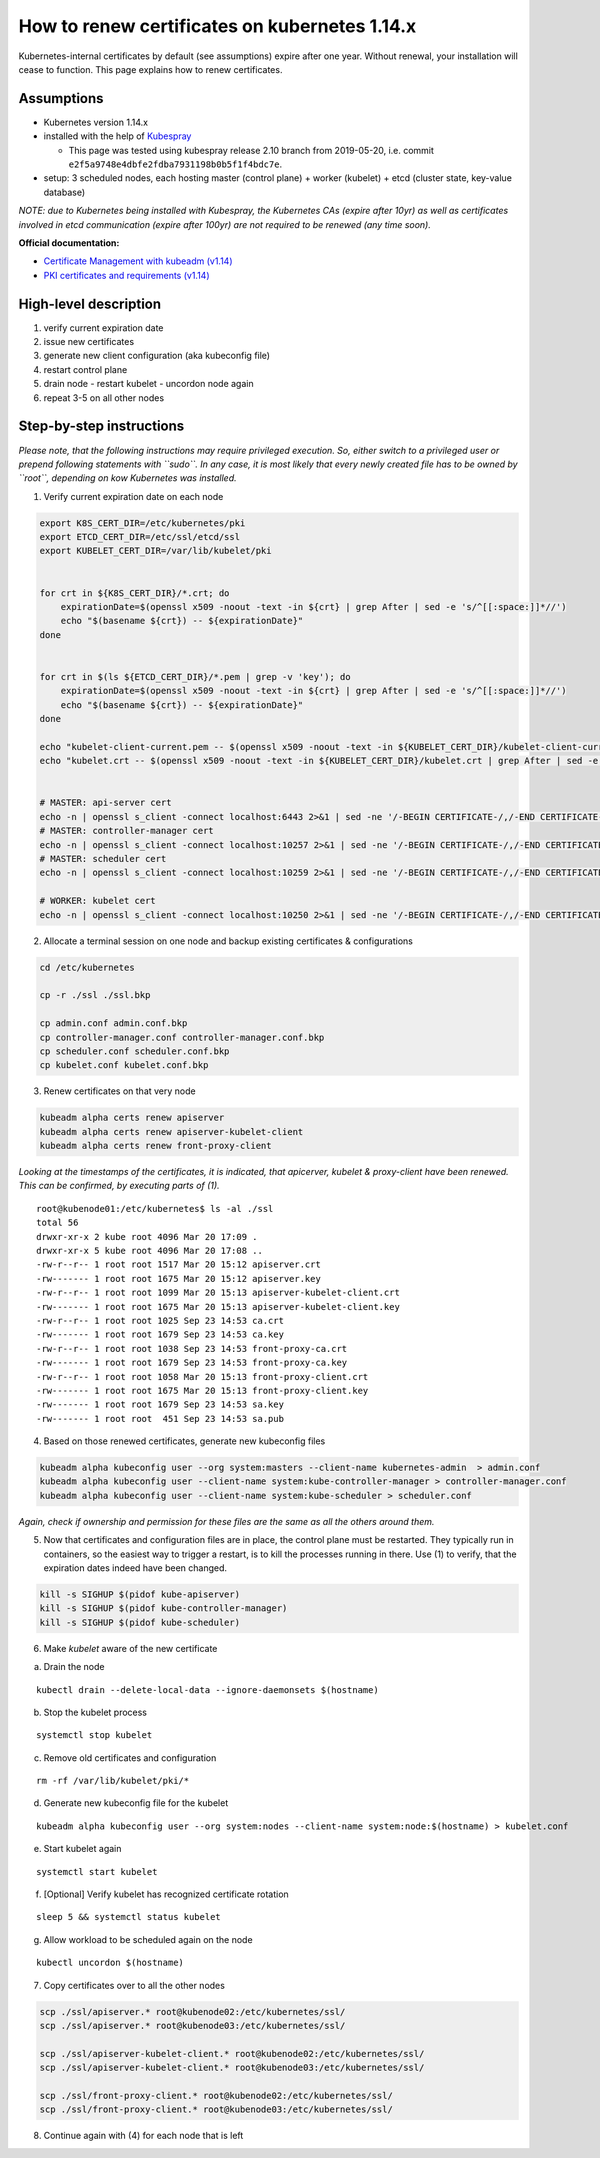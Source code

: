 How to renew certificates on kubernetes 1.14.x
~~~~~~~~~~~~~~~~~~~~~~~~~~~~~~~~~~~~~~~~~~~~~~

Kubernetes-internal certificates by default (see assumptions) expire after one year. Without renewal, your installation will cease to function.
This page explains how to renew certificates.

Assumptions
-----------

-  Kubernetes version 1.14.x
-  installed with the help of `Kubespray <https://github.com/kubernetes-sigs/kubespray>`__

   - This page was tested using kubespray release 2.10 branch from 2019-05-20, i.e. commit ``e2f5a9748e4dbfe2fdba7931198b0b5f1f4bdc7e``.
-  setup: 3 scheduled nodes, each hosting master (control plane) +
   worker (kubelet) + etcd (cluster state, key-value database)

*NOTE: due to Kubernetes being installed with Kubespray, the Kubernetes
CAs (expire after 10yr) as well as certificates involved in etcd
communication (expire after 100yr) are not required to be renewed (any
time soon).*

**Official documentation:**

* `Certificate Management with kubeadm (v1.14) <https://v1-14.docs.kubernetes.io/docs/tasks/administer-cluster/kubeadm/kubeadm-certs/>`__
* `PKI certificates and requirements (v1.14) <https://v1-14.docs.kubernetes.io/docs/setup/best-practices/certificates/>`__

High-level description
----------------------

1. verify current expiration date
2. issue new certificates
3. generate new client configuration (aka kubeconfig file)
4. restart control plane
5. drain node - restart kubelet - uncordon node again
6. repeat 3-5 on all other nodes

Step-by-step instructions
-------------------------

*Please note, that the following instructions may require privileged
execution. So, either switch to a privileged user or prepend following
statements with ``sudo``. In any case, it is most likely that every
newly created file has to be owned by ``root``, depending on kow
Kubernetes was installed.*

1. Verify current expiration date on each node

.. code:: bash


   export K8S_CERT_DIR=/etc/kubernetes/pki
   export ETCD_CERT_DIR=/etc/ssl/etcd/ssl
   export KUBELET_CERT_DIR=/var/lib/kubelet/pki


   for crt in ${K8S_CERT_DIR}/*.crt; do
       expirationDate=$(openssl x509 -noout -text -in ${crt} | grep After | sed -e 's/^[[:space:]]*//')
       echo "$(basename ${crt}) -- ${expirationDate}"
   done


   for crt in $(ls ${ETCD_CERT_DIR}/*.pem | grep -v 'key'); do
       expirationDate=$(openssl x509 -noout -text -in ${crt} | grep After | sed -e 's/^[[:space:]]*//')
       echo "$(basename ${crt}) -- ${expirationDate}"
   done

   echo "kubelet-client-current.pem -- $(openssl x509 -noout -text -in ${KUBELET_CERT_DIR}/kubelet-client-current.pem | grep After | sed -e 's/^[[:space:]]*//')"
   echo "kubelet.crt -- $(openssl x509 -noout -text -in ${KUBELET_CERT_DIR}/kubelet.crt | grep After | sed -e 's/^[[:space:]]*//')"


   # MASTER: api-server cert
   echo -n | openssl s_client -connect localhost:6443 2>&1 | sed -ne '/-BEGIN CERTIFICATE-/,/-END CERTIFICATE-/p' | openssl x509 -text -noout | grep Not
   # MASTER: controller-manager cert
   echo -n | openssl s_client -connect localhost:10257 2>&1 | sed -ne '/-BEGIN CERTIFICATE-/,/-END CERTIFICATE-/p' | openssl x509 -text -noout | grep Not
   # MASTER: scheduler cert
   echo -n | openssl s_client -connect localhost:10259 2>&1 | sed -ne '/-BEGIN CERTIFICATE-/,/-END CERTIFICATE-/p' | openssl x509 -text -noout | grep Not

   # WORKER: kubelet cert
   echo -n | openssl s_client -connect localhost:10250 2>&1 | sed -ne '/-BEGIN CERTIFICATE-/,/-END CERTIFICATE-/p' | openssl x509 -text -noout | grep Not

2. Allocate a terminal session on one node and backup existing
   certificates & configurations

.. code:: bash

   cd /etc/kubernetes

   cp -r ./ssl ./ssl.bkp

   cp admin.conf admin.conf.bkp
   cp controller-manager.conf controller-manager.conf.bkp
   cp scheduler.conf scheduler.conf.bkp
   cp kubelet.conf kubelet.conf.bkp

3. Renew certificates on that very node

.. code:: bash

   kubeadm alpha certs renew apiserver
   kubeadm alpha certs renew apiserver-kubelet-client
   kubeadm alpha certs renew front-proxy-client

*Looking at the timestamps of the certificates, it is indicated, that apicerver, kubelet & proxy-client have been
renewed. This can be confirmed, by executing parts of (1).*

::

   root@kubenode01:/etc/kubernetes$ ls -al ./ssl
   total 56
   drwxr-xr-x 2 kube root 4096 Mar 20 17:09 .
   drwxr-xr-x 5 kube root 4096 Mar 20 17:08 ..
   -rw-r--r-- 1 root root 1517 Mar 20 15:12 apiserver.crt
   -rw------- 1 root root 1675 Mar 20 15:12 apiserver.key
   -rw-r--r-- 1 root root 1099 Mar 20 15:13 apiserver-kubelet-client.crt
   -rw------- 1 root root 1675 Mar 20 15:13 apiserver-kubelet-client.key
   -rw-r--r-- 1 root root 1025 Sep 23 14:53 ca.crt
   -rw------- 1 root root 1679 Sep 23 14:53 ca.key
   -rw-r--r-- 1 root root 1038 Sep 23 14:53 front-proxy-ca.crt
   -rw------- 1 root root 1679 Sep 23 14:53 front-proxy-ca.key
   -rw-r--r-- 1 root root 1058 Mar 20 15:13 front-proxy-client.crt
   -rw------- 1 root root 1675 Mar 20 15:13 front-proxy-client.key
   -rw------- 1 root root 1679 Sep 23 14:53 sa.key
   -rw------- 1 root root  451 Sep 23 14:53 sa.pub

4. Based on those renewed certificates, generate new kubeconfig files

.. code:: bash

   kubeadm alpha kubeconfig user --org system:masters --client-name kubernetes-admin  > admin.conf
   kubeadm alpha kubeconfig user --client-name system:kube-controller-manager > controller-manager.conf
   kubeadm alpha kubeconfig user --client-name system:kube-scheduler > scheduler.conf

*Again, check if ownership and permission for these files are the same
as all the others around them.*

5. Now that certificates and configuration files are in place, the
   control plane must be restarted. They typically run in containers, so
   the easiest way to trigger a restart, is to kill the processes
   running in there. Use (1) to verify, that the expiration dates indeed
   have been changed.

.. code:: bash

   kill -s SIGHUP $(pidof kube-apiserver)
   kill -s SIGHUP $(pidof kube-controller-manager)
   kill -s SIGHUP $(pidof kube-scheduler)

6. Make *kubelet* aware of the new certificate

a) Drain the node

::

   kubectl drain --delete-local-data --ignore-daemonsets $(hostname)

b) Stop the kubelet process

::

   systemctl stop kubelet

c) Remove old certificates and configuration

::

   rm -rf /var/lib/kubelet/pki/*

d) Generate new kubeconfig file for the kubelet

::

   kubeadm alpha kubeconfig user --org system:nodes --client-name system:node:$(hostname) > kubelet.conf

e) Start kubelet again

::

   systemctl start kubelet

f) [Optional] Verify kubelet has recognized certificate rotation

::

   sleep 5 && systemctl status kubelet

g) Allow workload to be scheduled again on the node

::

   kubectl uncordon $(hostname)

7. Copy certificates over to all the other nodes

.. code:: bash

   scp ./ssl/apiserver.* root@kubenode02:/etc/kubernetes/ssl/
   scp ./ssl/apiserver.* root@kubenode03:/etc/kubernetes/ssl/

   scp ./ssl/apiserver-kubelet-client.* root@kubenode02:/etc/kubernetes/ssl/
   scp ./ssl/apiserver-kubelet-client.* root@kubenode03:/etc/kubernetes/ssl/

   scp ./ssl/front-proxy-client.* root@kubenode02:/etc/kubernetes/ssl/
   scp ./ssl/front-proxy-client.* root@kubenode03:/etc/kubernetes/ssl/

8. Continue again with (4) for each node that is left
